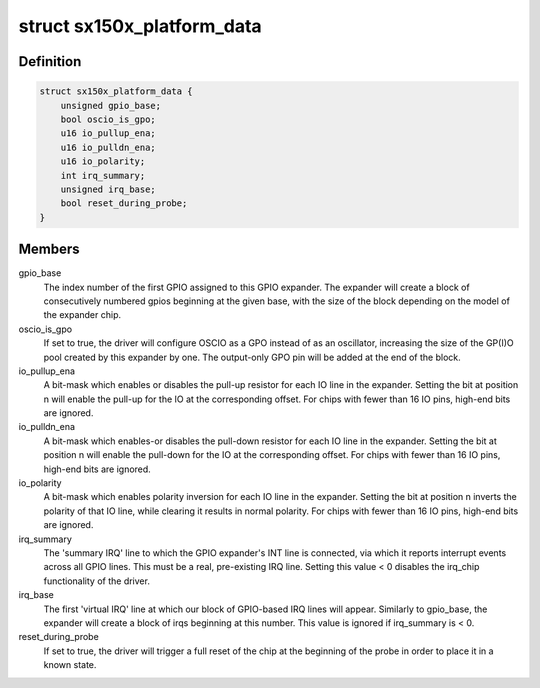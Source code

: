 .. -*- coding: utf-8; mode: rst -*-
.. src-file: drivers/gpio/gpio-sx150x.c

.. _`sx150x_platform_data`:

struct sx150x_platform_data
===========================

.. c:type:: struct sx150x_platform_data

    config data for SX150x driver

.. _`sx150x_platform_data.definition`:

Definition
----------

.. code-block:: c

    struct sx150x_platform_data {
        unsigned gpio_base;
        bool oscio_is_gpo;
        u16 io_pullup_ena;
        u16 io_pulldn_ena;
        u16 io_polarity;
        int irq_summary;
        unsigned irq_base;
        bool reset_during_probe;
    }

.. _`sx150x_platform_data.members`:

Members
-------

gpio_base
    The index number of the first GPIO assigned to this
    GPIO expander.  The expander will create a block of
    consecutively numbered gpios beginning at the given base,
    with the size of the block depending on the model of the
    expander chip.

oscio_is_gpo
    If set to true, the driver will configure OSCIO as a GPO
    instead of as an oscillator, increasing the size of the
    GP(I)O pool created by this expander by one.  The
    output-only GPO pin will be added at the end of the block.

io_pullup_ena
    A bit-mask which enables or disables the pull-up resistor
    for each IO line in the expander.  Setting the bit at
    position n will enable the pull-up for the IO at
    the corresponding offset.  For chips with fewer than
    16 IO pins, high-end bits are ignored.

io_pulldn_ena
    A bit-mask which enables-or disables the pull-down
    resistor for each IO line in the expander. Setting the
    bit at position n will enable the pull-down for the IO at
    the corresponding offset.  For chips with fewer than
    16 IO pins, high-end bits are ignored.

io_polarity
    A bit-mask which enables polarity inversion for each IO line
    in the expander.  Setting the bit at position n inverts
    the polarity of that IO line, while clearing it results
    in normal polarity. For chips with fewer than 16 IO pins,
    high-end bits are ignored.

irq_summary
    The 'summary IRQ' line to which the GPIO expander's INT line
    is connected, via which it reports interrupt events
    across all GPIO lines.  This must be a real,
    pre-existing IRQ line.
    Setting this value < 0 disables the irq_chip functionality
    of the driver.

irq_base
    The first 'virtual IRQ' line at which our block of GPIO-based
    IRQ lines will appear.  Similarly to gpio_base, the expander
    will create a block of irqs beginning at this number.
    This value is ignored if irq_summary is < 0.

reset_during_probe
    If set to true, the driver will trigger a full
    reset of the chip at the beginning of the probe
    in order to place it in a known state.

.. This file was automatic generated / don't edit.

